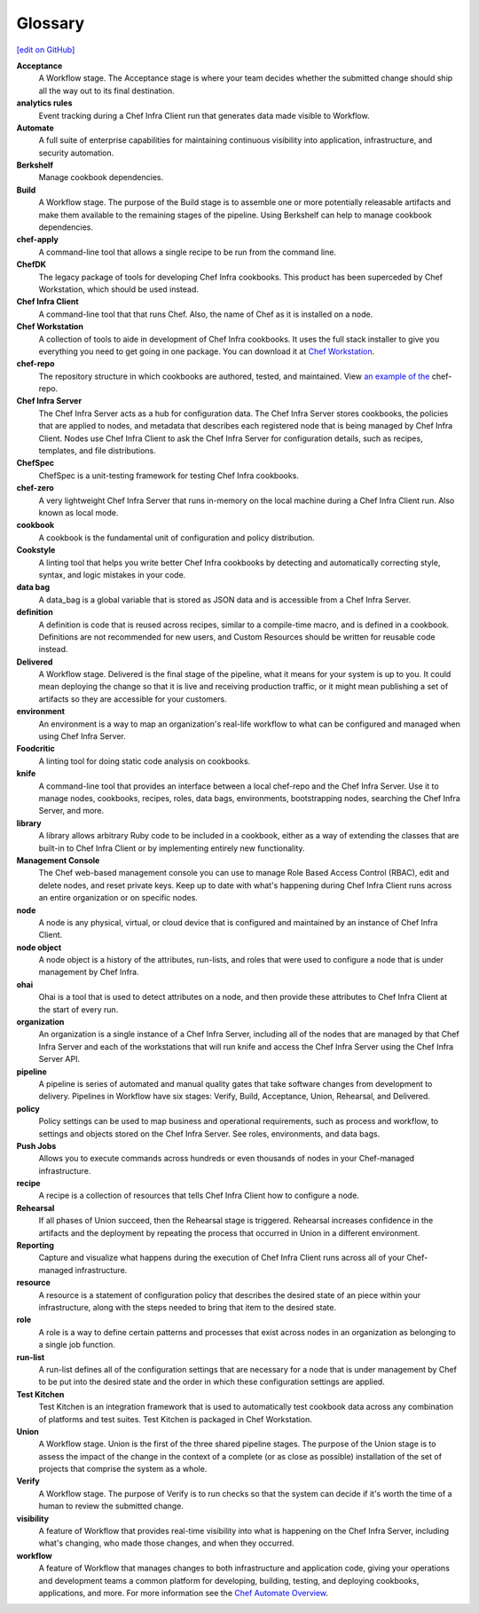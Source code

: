 =====================================================
Glossary
=====================================================
`[edit on GitHub] <https://github.com/chef/chef-web-docs/blob/master/chef_master/source/glossary.rst>`__

**Acceptance**
   A Workflow stage. The Acceptance stage is where your team decides whether the submitted change should ship all the way out to its final destination.

**analytics rules**
   Event tracking during a Chef Infra Client run that generates data made visible to Workflow.

**Automate**
   A full suite of enterprise capabilities for maintaining continuous visibility into application, infrastructure, and security automation.

**Berkshelf**
   Manage cookbook dependencies.

**Build**
   A Workflow stage. The purpose of the Build stage is to assemble one or more potentially releasable artifacts and make them available to the remaining stages of the pipeline. Using Berkshelf can help to manage cookbook dependencies.

**chef-apply**
   A command-line tool that allows a single recipe to be run from the command line.

**ChefDK**
   The legacy package of tools for developing Chef Infra cookbooks. This product has been superceded by Chef Workstation, which should be used instead.

**Chef Infra Client**
   A command-line tool that that runs Chef. Also, the name of Chef as it is installed on a node.

**Chef Workstation**
   A collection of tools to aide in development of Chef Infra cookbooks. It uses the full stack installer to give you everything you need to get going in one package. You can download it at `Chef Workstation <https://downloads.chef.io/chef-workstation/>`__.

**chef-repo**
   The repository structure in which cookbooks are authored, tested, and maintained. View `an example of the <https://github.com/chef/chef-repo>`__ chef-repo.

**Chef Infra Server**
   The Chef Infra Server acts as a hub for configuration data. The Chef Infra Server stores cookbooks, the policies that are applied to nodes, and metadata that describes each registered node that is being managed by Chef Infra Client. Nodes use Chef Infra Client to ask the Chef Infra Server for configuration details, such as recipes, templates, and file distributions.

**ChefSpec**
   ChefSpec is a unit-testing framework for testing Chef Infra cookbooks.

**chef-zero**
   A very lightweight Chef Infra Server that runs in-memory on the local machine during a Chef Infra Client run. Also known as local mode.

**cookbook**
   A cookbook is the fundamental unit of configuration and policy distribution.

**Cookstyle**
   A linting tool that helps you write better Chef Infra cookbooks by detecting and automatically correcting style, syntax, and logic mistakes in your code.

**data bag**
   A data_bag is a global variable that is stored as JSON data and is accessible from a Chef Infra Server.

**definition**
   A definition is code that is reused across recipes, similar to a compile-time macro, and is defined in a cookbook. Definitions are not recommended for new users, and Custom Resources should be written for reusable code instead.

**Delivered**
   A Workflow stage. Delivered is the final stage of the pipeline, what it means for your system is up to you. It could mean deploying the change so that it is live and receiving production traffic, or it might mean publishing a set of artifacts so they are accessible for your customers.

**environment**
   An environment is a way to map an organization's real-life workflow to what can be configured and managed when using Chef Infra Server.

**Foodcritic**
   A linting tool for doing static code analysis on cookbooks.

**knife**
   A command-line tool that provides an interface between a local chef-repo and the Chef Infra Server. Use it to manage nodes, cookbooks, recipes, roles, data bags, environments, bootstrapping nodes, searching the Chef Infra Server, and more.

**library**
   A library allows arbitrary Ruby code to be included in a cookbook, either as a way of extending the classes that are built-in to Chef Infra Client or by implementing entirely new functionality.

**Management Console**
   The Chef web-based management console you can use to manage Role Based Access Control (RBAC), edit and delete nodes, and reset private keys. Keep up to date with what's happening during Chef Infra Client runs across an entire organization or on specific nodes.

**node**
   A node is any physical, virtual, or cloud device that is configured and maintained by an instance of Chef Infra Client.

**node object**
   A node object is a history of the attributes, run-lists, and roles that were used to configure a node that is under management by Chef Infra.

**ohai**
   Ohai is a tool that is used to detect attributes on a node, and then provide these attributes to Chef Infra Client at the start of every run.

**organization**
   An organization is a single instance of a Chef Infra Server, including all of the nodes that are managed by that Chef Infra Server and each of the workstations that will run knife and access the Chef Infra Server using the Chef Infra Server API.

**pipeline**
   A pipeline is series of automated and manual quality gates that take software changes from development to delivery. Pipelines in Workflow have six stages: Verify, Build, Acceptance, Union, Rehearsal, and Delivered.

**policy**
   Policy settings can be used to map business and operational requirements, such as process and workflow, to settings and objects stored on the Chef Infra Server. See roles, environments, and data bags.

**Push Jobs**
   Allows you to execute commands across hundreds or even thousands of nodes in your Chef-managed infrastructure.

**recipe**
   A recipe is a collection of resources that tells Chef Infra Client how to configure a node.

**Rehearsal**
   If all phases of Union succeed, then the Rehearsal stage is triggered. Rehearsal increases confidence in the artifacts and the deployment by repeating the process that occurred in Union in a different environment.

**Reporting**
   Capture and visualize what happens during the execution of Chef Infra Client runs across all of your Chef-managed infrastructure.

**resource**
   A resource is a statement of configuration policy that describes the desired state of an piece within your infrastructure, along with the steps needed to bring that item to the desired state.

**role**
   A role is a way to define certain patterns and processes that exist across nodes in an organization as belonging to a single job function.

**run-list**
   A run-list defines all of the configuration settings that are necessary for a node that is under management by Chef to be put into the desired state and the order in which these configuration settings are applied.

**Test Kitchen**
   Test Kitchen is an integration framework that is used to automatically test cookbook data across any combination of platforms and test suites. Test Kitchen is packaged in Chef Workstation.

**Union**
  A Workflow stage. Union is the first of the three shared pipeline stages. The purpose of the Union stage is to assess the impact of the change in the context of a complete (or as close as possible) installation of the set of projects that comprise the system as a whole.

**Verify**
  A Workflow stage. The purpose of Verify is to run checks so that the system can decide if it's worth the time of a human to review the submitted change.

**visibility**
   A feature of Workflow that provides real-time visibility into what is happening on the Chef Infra Server, including what's changing, who made those changes, and when they occurred.

**workflow**
   A feature of Workflow that manages changes to both infrastructure and application code, giving your operations and development teams a common platform for developing, building, testing, and deploying cookbooks, applications, and more. For more information see the `Chef Automate Overview </workflow .html>`__.
